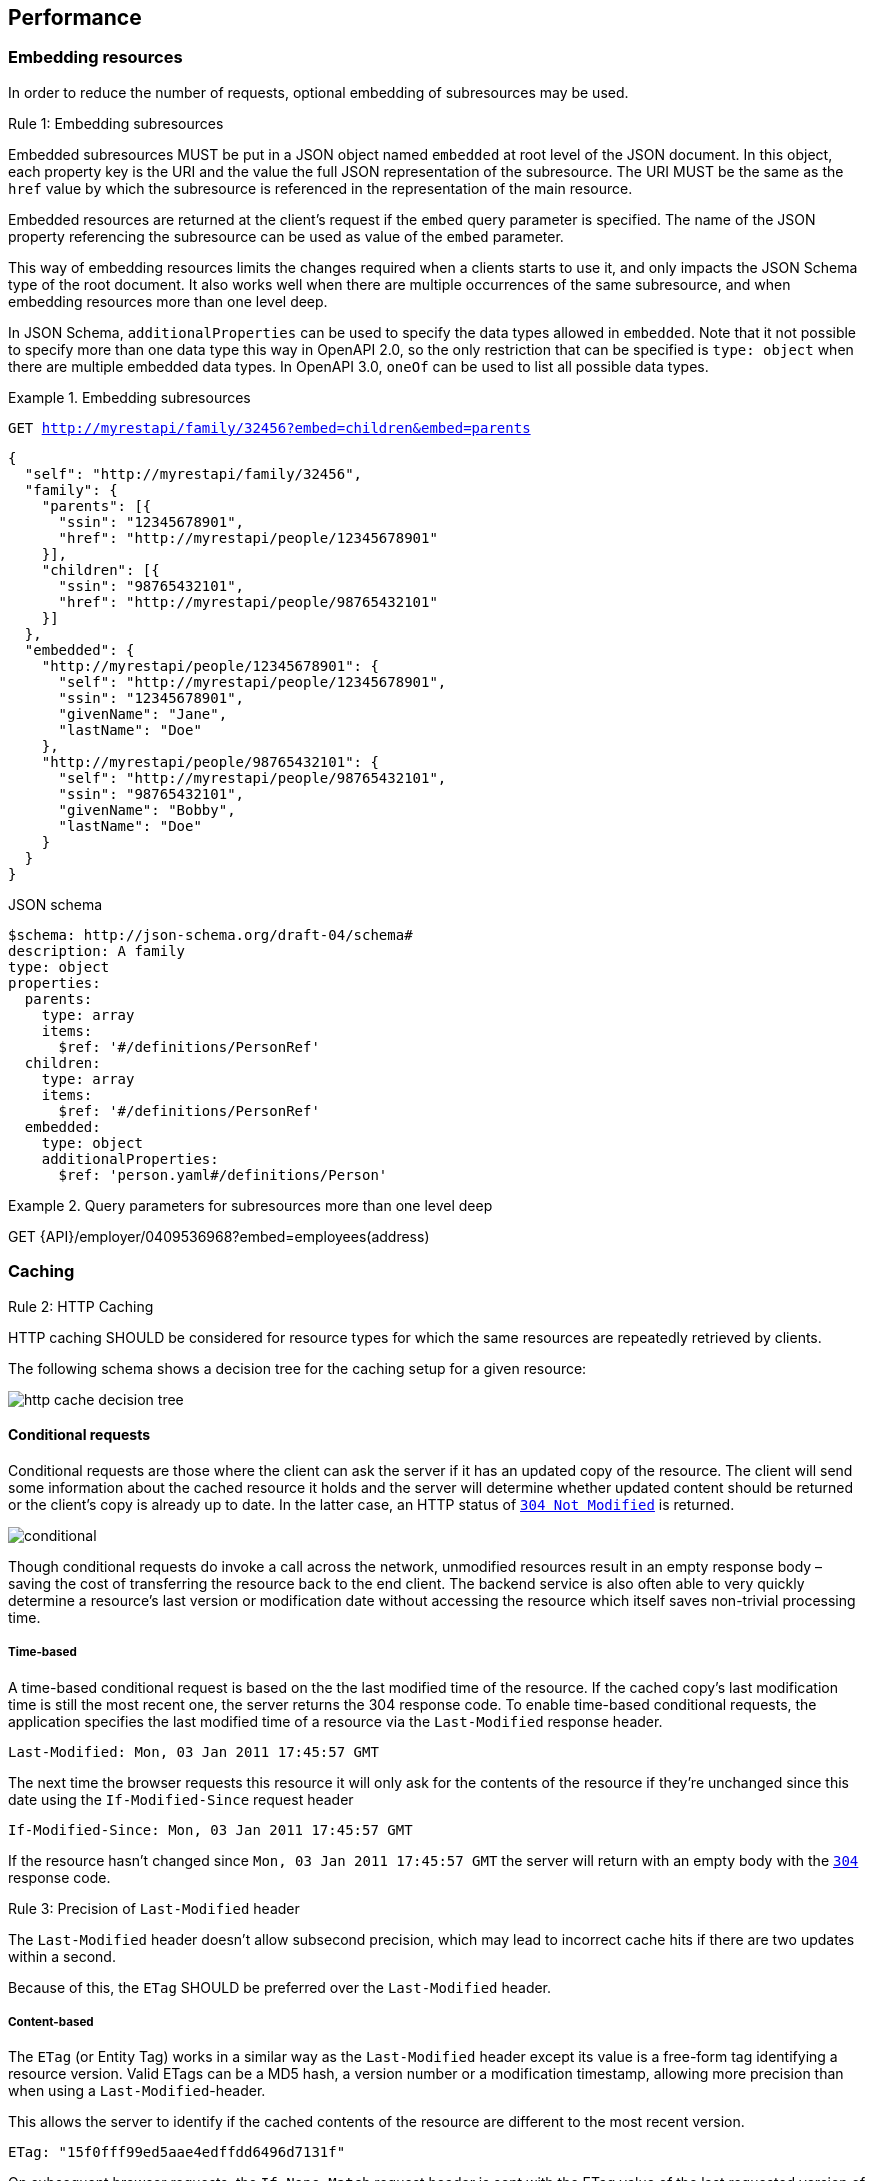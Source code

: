 == Performance

=== Embedding resources

In order to reduce the number of requests, optional embedding of subresources may be used.

[.rule, caption="Rule {counter:rule-number}: "]
.Embedding subresources
====
Embedded subresources MUST be put in a JSON object named `embedded` at root level of the JSON document.
In this object, each property key is the URI and the value the full JSON representation of the subresource.
The URI MUST be the same as the `href` value by which the subresource is referenced in the representation of the main resource.

Embedded resources are returned at the client's request if the `embed` query parameter is specified.
The name of the JSON property referencing the subresource can be used as value of the `embed` parameter.
====

This way of embedding resources limits the changes required when a clients starts to use it, and only impacts the JSON Schema type of the root document.
It also works well when there are multiple occurrences of the same subresource, and when embedding resources more than one level deep.

In JSON Schema, `additionalProperties` can be used to specify the data types allowed in `embedded`.
Note that it not possible to specify more than one data type this way in OpenAPI 2.0, so the only restriction that can be specified is  `type: object` when there are multiple embedded data types.
In OpenAPI 3.0, `oneOf` can be used to list all possible data types.

.Embedding subresources
====
`GET http://myrestapi/family/32456?embed=children&embed=parents`

```JSON
{
  "self": "http://myrestapi/family/32456",
  "family": {
    "parents": [{
      "ssin": "12345678901",
      "href": "http://myrestapi/people/12345678901"
    }],
    "children": [{
      "ssin": "98765432101",
      "href": "http://myrestapi/people/98765432101"
    }]
  },
  ​"embedded": {
    "http://myrestapi/people/12345678901": {
      "self": "http://myrestapi/people/12345678901",
      "ssin": "12345678901",
      "givenName": "Jane",
      "lastName": "Doe"
    },
    "http://myrestapi/people/98765432101": {
      "self": "http://myrestapi/people/98765432101",
      "ssin": "98765432101",
      "givenName": "Bobby",
      "lastName": "Doe"
    }
  }
}
```

.JSON schema

```YAML
$schema: http://json-schema.org/draft-04/schema#
description: A family
type: object
properties:
  parents:
    type: array
    items:
      $ref: '#/definitions/PersonRef'
  children:
    type: array
    items:
      $ref: '#/definitions/PersonRef'
  embedded:
    type: object
    additionalProperties:
      $ref: 'person.yaml#/definitions/Person'
```
====

.Query parameters for subresources more than one level deep
====
GET {API}/employer/0409536968?embed=employees(address)
====

=== Caching

[.rule, caption="Rule {counter:rule-number}: "]
.HTTP Caching
====
HTTP caching SHOULD be considered for resource types for which the same resources are repeatedly retrieved by clients.
====
The following schema shows a decision tree for the caching setup for a given resource:

image::http-cache-decision-tree.png[]

==== Conditional requests
Conditional requests are those where the client can ask the server if it has an updated copy of the resource.
The client will send some information about the cached resource it holds and the server will determine whether updated content should be returned or the client’s copy is already up to date.
In the latter case, an HTTP status of <<http-304,`304 Not Modified`>> is returned.

image::conditional.jpg[]

Though conditional requests do invoke a call across the network, unmodified resources result in an empty response body – saving the cost of transferring the resource back to the end client.
The backend service is also often able to very quickly determine a resource’s last version or modification date without accessing the resource which itself saves non-trivial processing time.

===== Time-based
A time-based conditional request is based on the the last modified time of the resource.
If the cached copy's last modification time is still the most recent one, the server returns the 304 response code.
To enable time-based conditional requests, the application specifies the last modified time of a resource via the `Last-Modified` response header.
```
Last-Modified: Mon, 03 Jan 2011 17:45:57 GMT
```

The next time the browser requests this resource it will only ask for the contents of the resource if they’re unchanged since this date using the `If-Modified-Since` request header
```
If-Modified-Since: Mon, 03 Jan 2011 17:45:57 GMT
```

If the resource hasn’t changed since `Mon, 03 Jan 2011 17:45:57 GMT` the server will return with an empty body with the <<http-304,`304`>> response code.

[.rule, caption="Rule {counter:rule-number}: "]
.Precision of `Last-Modified` header
====
The `Last-Modified` header doesn't allow subsecond precision, which may lead to incorrect cache hits if there are two updates within a second.

Because of this, the `ETag` SHOULD be preferred over the `Last-Modified` header.
====

===== Content-based
The `ETag` (or Entity Tag) works in a similar way as the `Last-Modified` header except its value is a free-form tag identifying a resource version.
Valid ETags can be a MD5 hash, a version number or a modification timestamp, allowing more precision than when using a `Last-Modified`-header.

This allows the server to identify if the cached contents of the resource are different to the most recent version.

```
ETag: "15f0fff99ed5aae4edffdd6496d7131f"
```

On subsequent browser requests, the `If-None-Match` request header is sent with the ETag value of the last requested version of the resource.
```
If-None-Match: "15f0fff99ed5aae4edffdd6496d7131f"
```

As with the `If-Modified-Since` header, if the current version has the same ETag value as the browser’s cached copy, then an HTTP status of <<http-304,`304`>> is returned.

==== Client caching directives

===== Cache-Control header

An HTTP client cache may cache server responses and decide to not even contact the server when the resource is requested again, saving the round trip to the server.
The `Cache-Control` response header specifies directives for the client under which conditions and how long it should cache the response contents.
This is useful for resources which don't change frequently, and a client doesn't need to be always synchronized with the latest version of the resource.

.Cache-Control response header
====
```
Cache-Control:public, max-age=86400
```

The response data may be cached by clients and intermediary servers as it is public, and should expire from the cache after 1 day (86400 seconds).
====

===== Vary header
The `Vary` response header describes which request headers, aside from the method, Host header field, and request target, influence the origin server's process for selecting and representing this response.
It is used to prevent unwanted cache hits.

See https://www.fastly.com/blog/best-practices-using-vary-header[Best Practices for Using the Vary Header] for more guidelines on the usage of the `Vary` header.

.Vary response header
====
```
Vary: Accept
```

This avoids using a cached XML response when a second request asks for JSON.
====

CAUTION: Never use `Vary: *` as it will result in a cache hit of 0.

.References
****
https://devcenter.heroku.com/articles/increasing-application-performance-with-http-cache-headers[Increasing Application Performance with HTTP Cache Headers^] +
http://www.mobify.com/blog/beginners-guide-to-http-cache-headers[A Beginner's Guide to HTTP Cache Headers^] +
https://developers.google.com/web/fundamentals/performance/optimizing-content-efficiency/http-caching?hl=en[Google HTTP Caching^] +
https://www.fastly.com/blog/best-practices-using-vary-header[Best Practices for Using the Vary Header]
****
